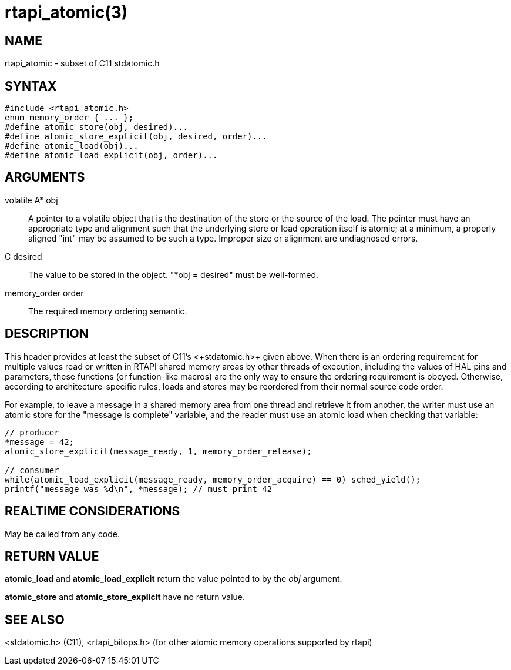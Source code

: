 = rtapi_atomic(3)

== NAME

rtapi_atomic - subset of C11 stdatomic.h

== SYNTAX

[source,c]
----
#include <rtapi_atomic.h>
enum memory_order { ... };
#define atomic_store(obj, desired)...
#define atomic_store_explicit(obj, desired, order)...
#define atomic_load(obj)...
#define atomic_load_explicit(obj, order)...
----

== ARGUMENTS

volatile A* obj::
  A pointer to a volatile object that is the destination of the store or the source of the load.
  The pointer must have an appropriate type and alignment such that the underlying store or load operation itself is atomic;
  at a minimum, a properly aligned "int" may be assumed to be such a type.
  Improper size or alignment are undiagnosed errors.
C desired::
  The value to be stored in the object. "*obj = desired" must be well-formed.
memory_order order::
  The required memory ordering semantic.

== DESCRIPTION

This header provides at least the subset of C11's +<+stdatomic.h+>+ given above.
When there is an ordering requirement for multiple values read or written
in RTAPI shared memory areas by other threads of execution,
including the values of HAL pins and parameters,
these functions (or function-like macros) are the only way to ensure the ordering requirement is obeyed.
Otherwise, according to architecture-specific rules,
loads and stores may be reordered from their normal source code order.

For example, to leave a message in a shared memory area from one thread
and retrieve it from another, the writer must use an atomic store for
the "message is complete" variable, and the reader must use an atomic
load when checking that variable:

[source,c]
----
// producer
*message = 42;
atomic_store_explicit(message_ready, 1, memory_order_release);

// consumer
while(atomic_load_explicit(message_ready, memory_order_acquire) == 0) sched_yield();
printf("message was %d\n", *message); // must print 42
----

== REALTIME CONSIDERATIONS

May be called from any code.

== RETURN VALUE

*atomic_load* and *atomic_load_explicit* return the value pointed to by the _obj_ argument.

*atomic_store* and *atomic_store_explicit* have no return value.

== SEE ALSO

<stdatomic.h> (C11), <rtapi_bitops.h> (for other atomic memory operations supported by rtapi)
